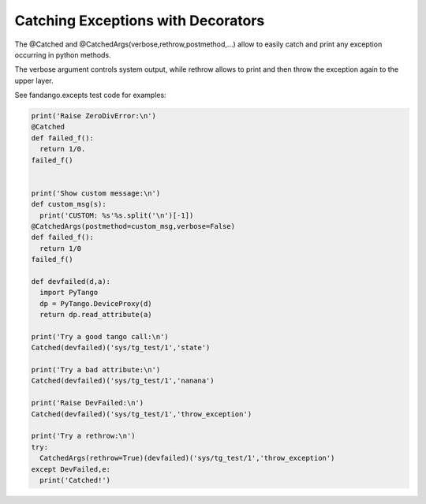 ===================================
Catching Exceptions with Decorators
===================================

The @Catched and @CatchedArgs(verbose,rethrow,postmethod,...) allow to easily catch and print any exception occurring in python methods.

The verbose argument controls system output, while rethrow allows to print and then throw the exception again to the upper layer.

See fandango.excepts test code for examples:

.. code::

  print('Raise ZeroDivError:\n')
  @Catched
  def failed_f():
    return 1/0.
  failed_f()
  
  
  print('Show custom message:\n')
  def custom_msg(s):
    print('CUSTOM: %s'%s.split('\n')[-1])
  @CatchedArgs(postmethod=custom_msg,verbose=False)
  def failed_f():
    return 1/0
  failed_f()
  
  def devfailed(d,a):
    import PyTango
    dp = PyTango.DeviceProxy(d)
    return dp.read_attribute(a)
  
  print('Try a good tango call:\n')
  Catched(devfailed)('sys/tg_test/1','state')
  
  print('Try a bad attribute:\n')
  Catched(devfailed)('sys/tg_test/1','nanana')
  
  print('Raise DevFailed:\n')
  Catched(devfailed)('sys/tg_test/1','throw_exception')
  
  print('Try a rethrow:\n')
  try:
    CatchedArgs(rethrow=True)(devfailed)('sys/tg_test/1','throw_exception')
  except DevFailed,e:
    print('Catched!')

